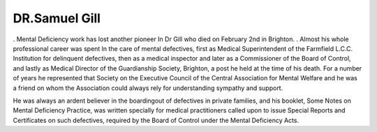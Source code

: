DR.Samuel Gill
================

. Mental Deficiency work has lost another pioneer
In Dr Gill who died on February 2nd in Brighton.
. Almost his whole professional career was spent
ln the care of mental defectives, first as Medical
Superintendent of the Farmfield L.C.C. Institution
for delinquent defectives, then as a medical inspector
and later as a Commissioner of the Board of Control,
and lastly as Medical Director of the Guardianship
Society, Brighton, a post he held at the time of his death.
For a number of years he represented that Society
on the Executive Council of the Central Association
for Mental Welfare and he was a friend on
whom the Association could always rely for understanding sympathy and support.

He was always an ardent believer in the boardingout of defectives in private families, and his booklet,
Some Notes on Mental Deficiency Practice, was
written specially for medical practitioners called
upon to issue Special Reports and Certificates on
such defectives, required by the Board of Control
under the Mental Deficiency Acts.
